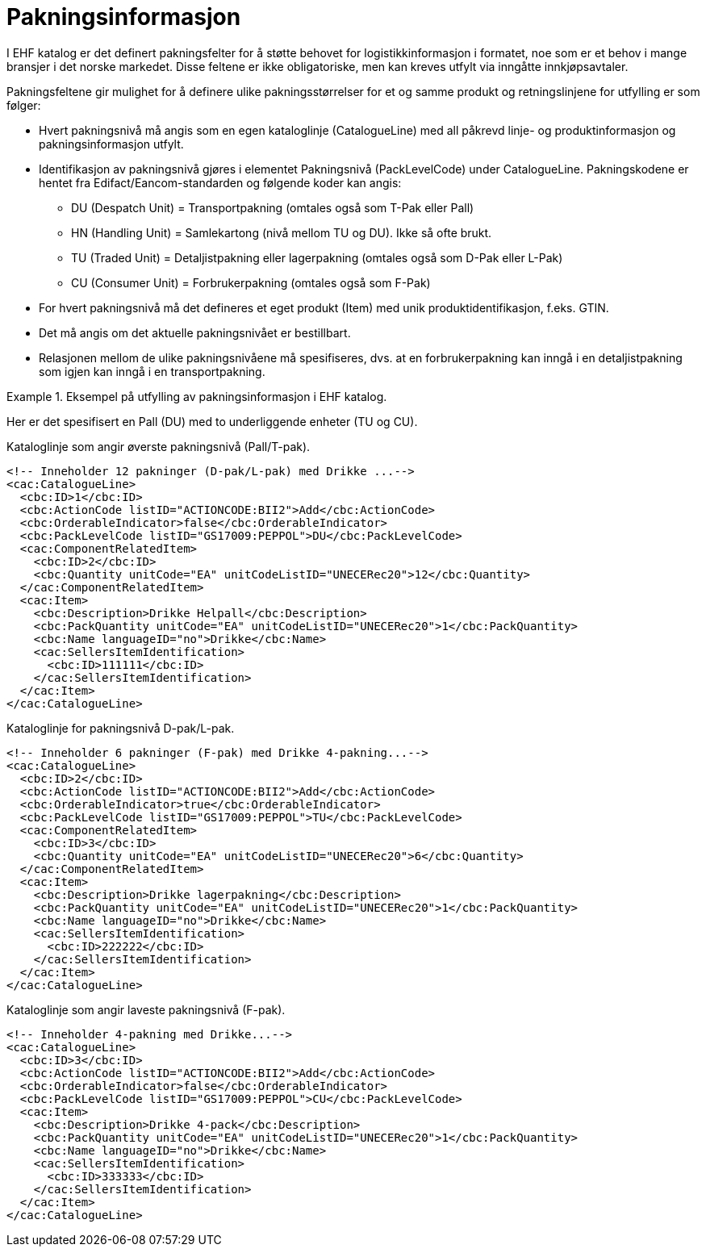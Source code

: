 = Pakningsinformasjon

I EHF katalog er det definert pakningsfelter for å støtte behovet for logistikkinformasjon i formatet, noe som er et behov i mange bransjer i det norske markedet. Disse feltene er ikke obligatoriske, men kan kreves utfylt via inngåtte innkjøpsavtaler.

Pakningsfeltene gir mulighet for å definere ulike pakningsstørrelser for et og samme produkt og retningslinjene for utfylling er som følger:

* Hvert pakningsnivå må angis som en egen kataloglinje (CatalogueLine) med all påkrevd linje- og produktinformasjon og pakningsinformasjon utfylt.
* Identifikasjon av pakningsnivå gjøres i elementet Pakningsnivå (PackLevelCode) under CatalogueLine. Pakningskodene er hentet fra Edifact/Eancom-standarden og følgende koder kan angis:
** DU (Despatch Unit) = Transportpakning (omtales også som T-Pak eller Pall)
** HN (Handling Unit) = Samlekartong (nivå mellom TU og DU). Ikke så ofte brukt.
** TU (Traded Unit) = Detaljistpakning eller lagerpakning (omtales også som D-Pak eller L-Pak)
** CU (Consumer Unit) = Forbrukerpakning (omtales også som F-Pak)
* For hvert pakningsnivå må det defineres et eget produkt (Item) med unik produktidentifikasjon, f.eks. GTIN.
* Det må angis om det aktuelle pakningsnivået er bestillbart.
* Relasjonen mellom de ulike pakningsnivåene må spesifiseres, dvs. at en forbrukerpakning kan inngå i en detaljistpakning som igjen kan inngå i en transportpakning.

.Eksempel på utfylling av pakningsinformasjon i EHF katalog.
====

Her er det spesifisert en Pall (DU) med to underliggende enheter (TU og CU).

[source]
.Kataloglinje som angir øverste pakningsnivå (Pall/T-pak).
----
<!-- Inneholder 12 pakninger (D-pak/L-pak) med Drikke ...-->
<cac:CatalogueLine>
  <cbc:ID>1</cbc:ID>
  <cbc:ActionCode listID="ACTIONCODE:BII2">Add</cbc:ActionCode>
  <cbc:OrderableIndicator>false</cbc:OrderableIndicator>
  <cbc:PackLevelCode listID="GS17009:PEPPOL">DU</cbc:PackLevelCode>
  <cac:ComponentRelatedItem>
    <cbc:ID>2</cbc:ID>
    <cbc:Quantity unitCode="EA" unitCodeListID="UNECERec20">12</cbc:Quantity>
  </cac:ComponentRelatedItem>
  <cac:Item>
    <cbc:Description>Drikke Helpall</cbc:Description>
    <cbc:PackQuantity unitCode="EA" unitCodeListID="UNECERec20">1</cbc:PackQuantity>
    <cbc:Name languageID="no">Drikke</cbc:Name>
    <cac:SellersItemIdentification>
      <cbc:ID>111111</cbc:ID>
    </cac:SellersItemIdentification>
  </cac:Item>
</cac:CatalogueLine>
----

[source]
.Kataloglinje for pakningsnivå D-pak/L-pak.
----
<!-- Inneholder 6 pakninger (F-pak) med Drikke 4-pakning...-->
<cac:CatalogueLine>
  <cbc:ID>2</cbc:ID>
  <cbc:ActionCode listID="ACTIONCODE:BII2">Add</cbc:ActionCode>
  <cbc:OrderableIndicator>true</cbc:OrderableIndicator>
  <cbc:PackLevelCode listID="GS17009:PEPPOL">TU</cbc:PackLevelCode>
  <cac:ComponentRelatedItem>
    <cbc:ID>3</cbc:ID>
    <cbc:Quantity unitCode="EA" unitCodeListID="UNECERec20">6</cbc:Quantity>
  </cac:ComponentRelatedItem>
  <cac:Item>
    <cbc:Description>Drikke lagerpakning</cbc:Description>
    <cbc:PackQuantity unitCode="EA" unitCodeListID="UNECERec20">1</cbc:PackQuantity>
    <cbc:Name languageID="no">Drikke</cbc:Name>
    <cac:SellersItemIdentification>
      <cbc:ID>222222</cbc:ID>
    </cac:SellersItemIdentification>
  </cac:Item>
</cac:CatalogueLine>
----

[source]
.Kataloglinje som angir laveste pakningsnivå (F-pak).
----
<!-- Inneholder 4-pakning med Drikke...-->
<cac:CatalogueLine>
  <cbc:ID>3</cbc:ID>
  <cbc:ActionCode listID="ACTIONCODE:BII2">Add</cbc:ActionCode>
  <cbc:OrderableIndicator>false</cbc:OrderableIndicator>
  <cbc:PackLevelCode listID="GS17009:PEPPOL">CU</cbc:PackLevelCode>
  <cac:Item>
    <cbc:Description>Drikke 4-pack</cbc:Description>
    <cbc:PackQuantity unitCode="EA" unitCodeListID="UNECERec20">1</cbc:PackQuantity>
    <cbc:Name languageID="no">Drikke</cbc:Name>
    <cac:SellersItemIdentification>
      <cbc:ID>333333</cbc:ID>
    </cac:SellersItemIdentification>
  </cac:Item>
</cac:CatalogueLine>
----
====
